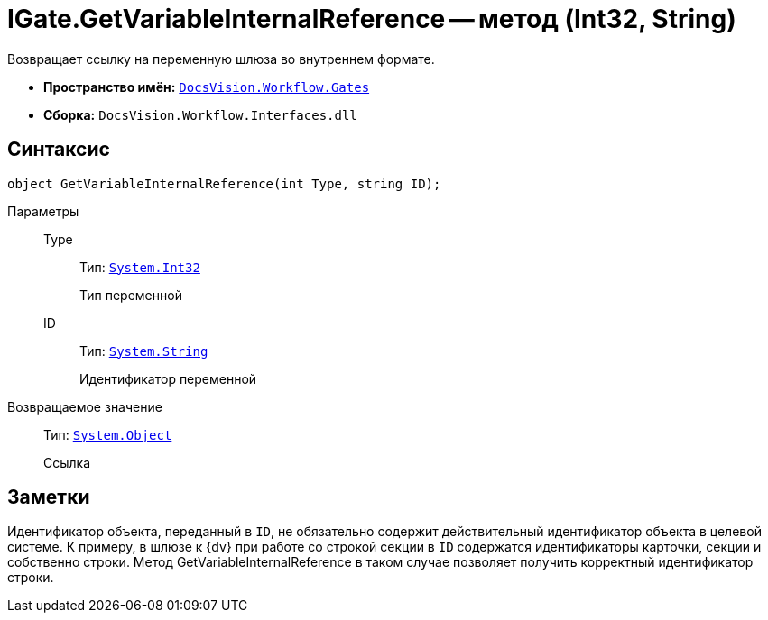 = IGate.GetVariableInternalReference -- метод (Int32, String)

Возвращает ссылку на переменную шлюза во внутреннем формате.

* *Пространство имён:* `xref:api/DocsVision/Workflow/Gates/Gates_NS.adoc[DocsVision.Workflow.Gates]`
* *Сборка:* `DocsVision.Workflow.Interfaces.dll`

== Синтаксис

[source,csharp]
----
object GetVariableInternalReference(int Type, string ID);
----

Параметры::
Type:::
Тип: `http://msdn.microsoft.com/ru-ru/library/system.int32.aspx[System.Int32]`
+
Тип переменной

ID:::
Тип: `http://msdn.microsoft.com/ru-ru/library/system.string.aspx[System.String]`
+
Идентификатор переменной

Возвращаемое значение::
Тип: `http://msdn.microsoft.com/ru-ru/library/system.object.aspx[System.Object]`
+
Ссылка

== Заметки

Идентификатор объекта, переданный в `ID`, не обязательно содержит действительный идентификатор объекта в целевой системе. К примеру, в шлюзе к {dv} при работе со строкой секции в `ID` содержатся идентификаторы карточки, секции и собственно строки. Метод GetVariableInternalReference в таком случае позволяет получить корректный идентификатор строки.
